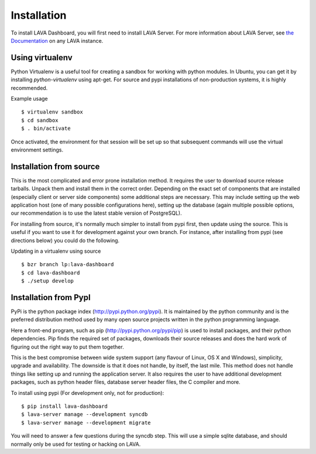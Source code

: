 .. _installation:

Installation
^^^^^^^^^^^^

To install LAVA Dashboard, you will first need to install LAVA Server.
For more information about LAVA Server, see 
`the Documentation </static/docs/>`_ on any LAVA instance.

Using virtualenv
****************

Python Virtualenv is a useful tool for creating a sandbox for working
with python modules.  In Ubuntu, you can get it by installing
*python-virtualenv* using apt-get.  For source and pypi installations of
non-production systems, it is highly recommended.

Example usage ::

 $ virtualenv sandbox
 $ cd sandbox
 $ . bin/activate

Once activated, the environment for that session will be set up so that
subsequent commands will use the virtual environment settings.

Installation from source
************************

This is the most complicated and error prone installation method. It requires
the user to download source release tarballs. Unpack them and install them in
the correct order. Depending on the exact set of components that are installed
(especially client or server side components) some additional steps are
necessary. This may include setting up the web application host (one of many
possible configurations here), setting up the database (again multiple possible
options, our recommendation is to use the latest stable version of PostgreSQL).

For installing from source, it's normally much simpler to install from
pypi first, then update using the source.  This is useful if you want
to use it for development against your own branch. For instance, after 
installing from pypi (see directions below) you could do the following.

Updating in a virtualenv using source ::

 $ bzr branch lp:lava-dashboard
 $ cd lava-dashboard
 $ ./setup develop

Installation from PypI
**********************

PyPi is the python package index (http://pypi.python.org/pypi). It is
maintained by the python community and is the preferred distribution method
used by many open source projects written in the python programming language.

Here a front-end program, such as pip (http://pypi.python.org/pypi/pip) is used
to install packages, and their python dependencies. Pip finds the required set
of packages, downloads their source releases and does the hard work of figuring
out the right way to put them together.

This is the best compromise between wide system support (any flavour of Linux,
OS X and Windows), simplicity, upgrade and availability. The downside is that
it does not handle, by itself, the last mile. This method does not handle
things like setting up and running the application server. It also requires the
user to have additional development packages, such as python header files,
database server header files, the C compiler and more.

To install using pypi (For development only, not for production)::

 $ pip install lava-dashboard
 $ lava-server manage --development syncdb
 $ lava-server manage --development migrate

You will need to answer a few questions during the syncdb step. This
will use a simple sqlite database, and should normally only be used for
testing or hacking on LAVA.
